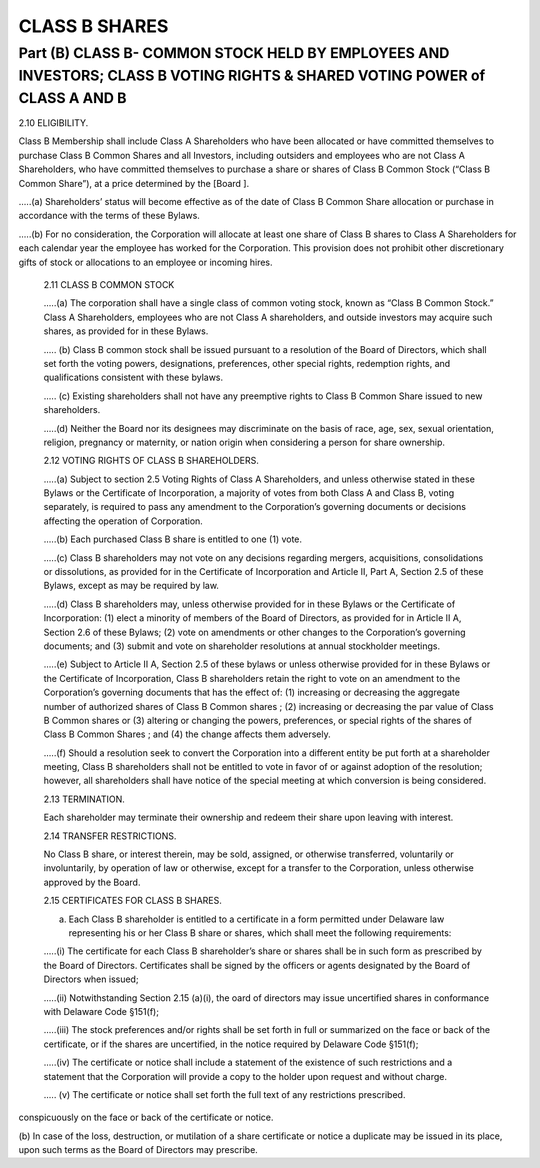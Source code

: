 .. _shares_class_b:
##############
CLASS B SHARES
##############

Part (B) CLASS B- COMMON STOCK HELD BY EMPLOYEES AND INVESTORS; CLASS B  VOTING RIGHTS & SHARED VOTING POWER of CLASS A AND B
##############

2.10 ELIGIBILITY. 

Class B Membership shall include  Class A Shareholders who have been allocated or have committed themselves to purchase Class B Common Shares and all Investors, including outsiders and employees who are not Class A Shareholders, who have committed themselves to purchase a share or shares of Class B Common Stock (“Class B Common Share”), at a price determined by the [Board ].  

.....(a) Shareholders’ status will become effective as of the date of Class B Common Share allocation or purchase in accordance with the terms of these Bylaws. 

.....(b) For no consideration, the Corporation will allocate at least one share of Class B shares to Class A Shareholders for each calendar year the employee has worked for the Corporation. This provision does not prohibit other discretionary gifts of stock or allocations to an employee or incoming hires. 

 2.11 CLASS B COMMON STOCK 
 
 .....(a)  The corporation shall have a single class of common voting stock, known as “Class B Common Stock.”  Class A Shareholders, employees who are not Class A shareholders, and outside investors may acquire such shares, as provided for in these Bylaws.
 
 ..... (b) Class B common stock shall be issued pursuant to a resolution of the Board of Directors, which shall set forth the voting powers, designations, preferences, other special rights, redemption rights, and qualifications consistent with these bylaws.  
 
 ..... (c) Existing shareholders shall not have any preemptive rights to Class B Common Share issued to new shareholders. 
 
 .....(d) Neither the Board nor its designees may discriminate on the basis of race, age, sex, sexual orientation, religion, pregnancy or maternity, or nation origin when considering a person for share ownership.  
 
 2.12 VOTING RIGHTS OF CLASS B SHAREHOLDERS.
 
 .....(a)   Subject to section 2.5 Voting Rights of Class A Shareholders, and unless otherwise stated in these Bylaws or the Certificate of Incorporation, a majority of votes from both Class A and Class B, voting separately, is required to pass any amendment to the Corporation’s governing documents or decisions affecting the operation of Corporation.
 
 .....(b)  Each purchased Class B share is entitled to one (1) vote. 
 
 .....(c) Class B shareholders may not vote on any decisions regarding mergers, acquisitions, consolidations or dissolutions, as provided for in the Certificate of Incorporation and Article II, Part A, Section 2.5 of these Bylaws, except as may be required by law.
 
 .....(d) Class B shareholders may, unless otherwise provided for in these Bylaws or the Certificate of Incorporation: (1) elect a minority of members of the Board of Directors, as provided for in Article II A, Section 2.6 of these Bylaws; (2) vote on amendments or other changes to the Corporation’s governing documents; and (3) submit and vote on shareholder resolutions at annual stockholder meetings.
 
 .....(e) Subject to Article II A, Section 2.5 of these bylaws or unless otherwise provided for in these Bylaws or the Certificate of Incorporation, Class B shareholders retain the right to vote on an amendment to the Corporation’s governing documents that has the effect of: (1) increasing or decreasing the aggregate number of authorized shares of Class B Common shares ; (2) increasing or decreasing the par value of Class B Common shares  or (3) altering or changing the powers, preferences, or special rights of the shares of Class B Common Shares ; and (4) the change affects them adversely. 
 
 .....(f)  Should a resolution seek to convert the Corporation into a different entity be put forth at a shareholder meeting, Class B shareholders shall not be entitled to vote in favor of or against adoption of the resolution; however, all shareholders shall have notice of the special meeting at which conversion is being considered. 
 
 2.13 TERMINATION. 
 
 Each shareholder may terminate their ownership and redeem their share upon leaving with interest.
 
 2.14 TRANSFER RESTRICTIONS. 
 
 No Class B share, or interest therein, may be sold, assigned, or otherwise transferred, voluntarily or involuntarily, by operation of law or otherwise, except for a transfer to the Corporation, unless otherwise approved by the Board.
 
 2.15 CERTIFICATES FOR CLASS B SHARES. 
 
 (a)  Each Class B shareholder is entitled to a certificate in a form permitted under Delaware law representing his or her Class B share or shares, which shall meet the following requirements:
 
 .....(i) The certificate for each Class B shareholder’s share or shares shall be in such form as prescribed by the Board of Directors. Certificates shall be signed by the officers or agents designated by the Board of Directors when issued; 
 
 .....(ii) Notwithstanding Section 2.15 (a)(i), the oard of directors may issue uncertified shares in conformance with Delaware Code §151(f);
 
 .....(iii)  The stock preferences and/or rights shall be set forth in full or summarized on the face or back of the certificate, or if the shares are uncertified, in the notice required by Delaware Code §151(f);
 
 .....(iv) The certificate or notice shall include a statement of the existence of such restrictions and a statement that the Corporation will provide a copy to the holder upon request and without charge. 
 
 ..... (v)  The certificate or notice shall set forth the full text of any restrictions prescribed. 
conspicuously on the face or back of the certificate or notice.

(b) In case of the loss, destruction, or mutilation of a share certificate or notice a duplicate may be issued in its place, upon such terms as the Board of Directors may 
prescribe. 
